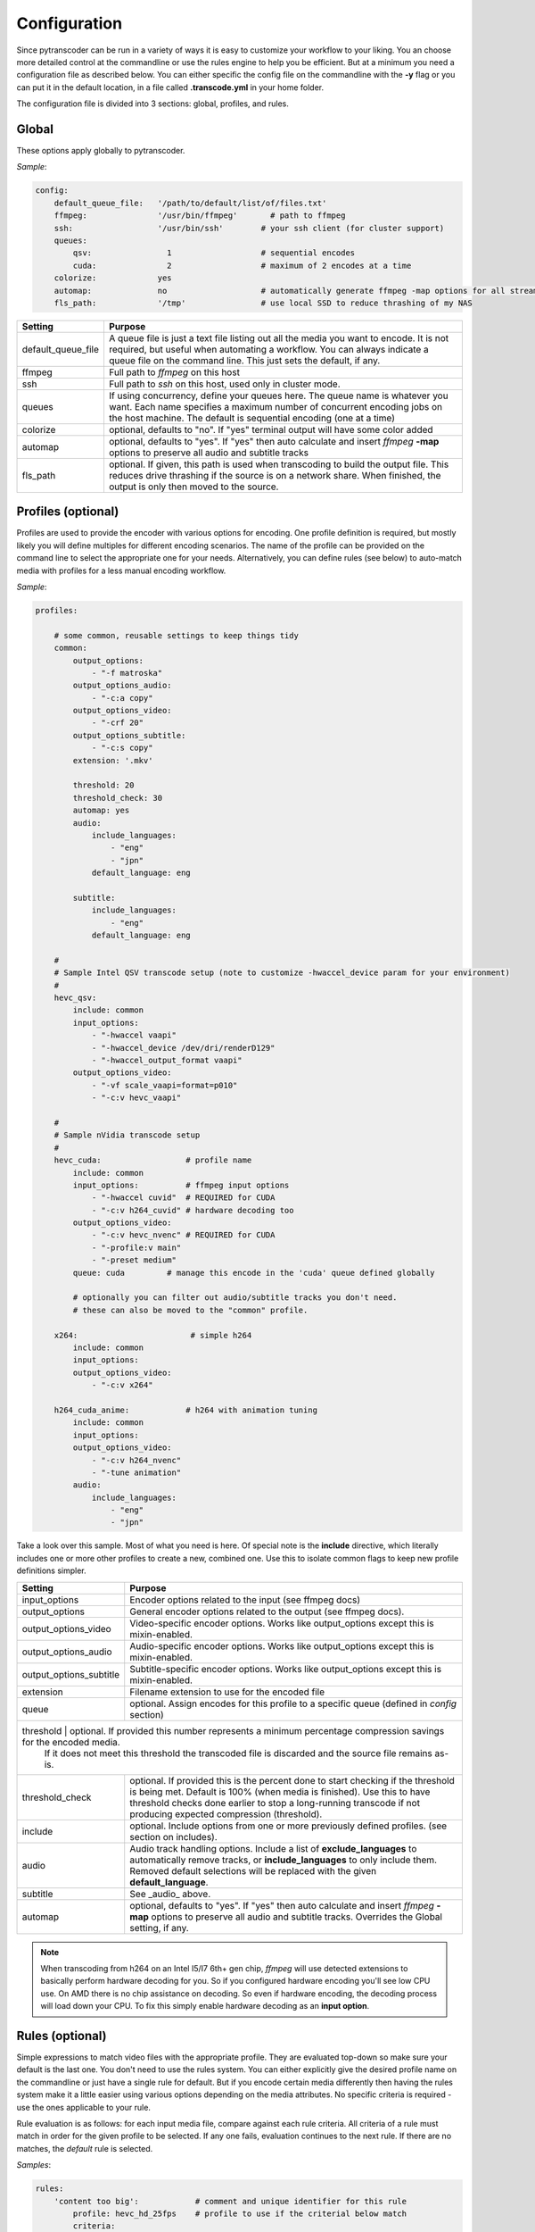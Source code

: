 =============
Configuration
=============

Since pytranscoder can be run in a variety of ways it is easy to customize your workflow to your liking.  You an choose more detailed
control at the commandline or use the rules engine to help you be efficient. But at a minimum you need a configuration file as
described below. You can either specific the config file on the commandline with the **-y** flag or you can put it in the default
location, in a file called **.transcode.yml** in your home folder.

The configuration file is divided into 3 sections: global, profiles, and rules.

------
Global
------

These options apply globally to pytranscoder.

*Sample*:

.. code-block:: yaml

    config:
        default_queue_file:   '/path/to/default/list/of/files.txt'
        ffmpeg:               '/usr/bin/ffmpeg'       # path to ffmpeg
        ssh:                  '/usr/bin/ssh'        # your ssh client (for cluster support)
        queues:
            qsv:                1                   # sequential encodes
            cuda:               2                   # maximum of 2 encodes at a time
        colorize:             yes
        automap:              no                    # automatically generate ffmpeg -map options for all streams
        fls_path:             '/tmp'                # use local SSD to reduce thrashing of my NAS

+-----------------------+-------------------------------------------------------------------------------------------------------------------------------------------------------------------------------------------------------------------------------------------+
| Setting               | Purpose                                                                                                                                                                                                                                   |
+=======================+===========================================================================================================================================================================================================================================+
| default_queue_file    | A queue file is just a text file listing out all the media you want to encode. It is not required, but useful when automating a workflow. You can always indicate a queue file on the command line. This just sets the default, if any.   |
+-----------------------+-------------------------------------------------------------------------------------------------------------------------------------------------------------------------------------------------------------------------------------------+
| ffmpeg                | Full path to *ffmpeg* on this host                                                                                                                                                                                                        |
+-----------------------+-------------------------------------------------------------------------------------------------------------------------------------------------------------------------------------------------------------------------------------------+
| ssh                   | Full path to *ssh* on this host, used only in cluster mode.                                                                                                                                                                               |
+-----------------------+-------------------------------------------------------------------------------------------------------------------------------------------------------------------------------------------------------------------------------------------+
| queues                | If using concurrency, define your queues here. The queue name is whatever you want. Each name specifies a maximum number of concurrent encoding jobs on the host machine. The default is sequential encoding (one at a time)              |
+-----------------------+-------------------------------------------------------------------------------------------------------------------------------------------------------------------------------------------------------------------------------------------+
| colorize              | optional, defaults to "no". If "yes" terminal output will have some color added                                                                                                                                                           |
+-----------------------+-------------------------------------------------------------------------------------------------------------------------------------------------------------------------------------------------------------------------------------------+
| automap               | optional, defaults to "yes". If "yes" then auto calculate and insert *ffmpeg* **-map** options to preserve all audio and subtitle tracks                                                                                                  |
+-----------------------+-------------------------------------------------------------------------------------------------------------------------------------------------------------------------------------------------------------------------------------------+
| fls_path              | optional. If given, this path is used when transcoding to build the output file. This reduces drive thrashing if the source is on a network share. When finished, the output is only then moved to the source.                            |
+-----------------------+-------------------------------------------------------------------------------------------------------------------------------------------------------------------------------------------------------------------------------------------+


-------------------
Profiles (optional)
-------------------

Profiles are used to provide the encoder with various options for encoding. One profile definition is required, but mostly likely
you will define multiples for different encoding scenarios.  The name of the profile can be provided on the command line
to select the appropriate one for your needs. Alternatively, you can define rules (see below) to auto-match media with profiles for a less manual encoding workflow.

*Sample*:

.. code-block:: yaml

    profiles:

        # some common, reusable settings to keep things tidy
        common:
            output_options:
                - "-f matroska"
            output_options_audio:
                - "-c:a copy"
            output_options_video:
                - "-crf 20"
            output_options_subtitle:
                - "-c:s copy"
            extension: '.mkv'

            threshold: 20
            threshold_check: 30
            automap: yes
            audio:
                include_languages:
                    - "eng"
                    - "jpn"
                default_language: eng

            subtitle:
                include_languages:
                    - "eng"
                default_language: eng

        #
        # Sample Intel QSV transcode setup (note to customize -hwaccel_device param for your environment)
        #
        hevc_qsv:
            include: common
            input_options:
                - "-hwaccel vaapi"
                - "-hwaccel_device /dev/dri/renderD129"
                - "-hwaccel_output_format vaapi"
            output_options_video:
                - "-vf scale_vaapi=format=p010"
                - "-c:v hevc_vaapi"

        #
        # Sample nVidia transcode setup
        #
        hevc_cuda:                  # profile name
            include: common
            input_options:          # ffmpeg input options
                - "-hwaccel cuvid"  # REQUIRED for CUDA
                - "-c:v h264_cuvid" # hardware decoding too
            output_options_video:
                - "-c:v hevc_nvenc" # REQUIRED for CUDA
                - "-profile:v main"
                - "-preset medium"
            queue: cuda		# manage this encode in the 'cuda' queue defined globally

            # optionally you can filter out audio/subtitle tracks you don't need.
            # these can also be moved to the "common" profile.

        x264:                        # simple h264
            include: common
            input_options:
            output_options_video:
                - "-c:v x264"

        h264_cuda_anime:            # h264 with animation tuning
            include: common
            input_options:
            output_options_video:
                - "-c:v h264_nvenc"
                - "-tune animation"
            audio:
                include_languages:
                    - "eng"
                    - "jpn"


Take a look over this sample.  Most of what you need is here.  Of special note is the **include** directive, which literally includes
one or more other profiles to create a new, combined one. Use this to isolate common flags to keep new profile definitions simpler.

+-------------------------+-------------------------------------------------------------------------------------------------------------------------------------------------------------------------------+
| Setting                 | Purpose                                                                                                                                                                       |
+=========================+===============================================================================================================================================================================+
| input_options           | Encoder options related to the input (see ffmpeg docs)                                                                                                                        |
+-------------------------+-------------------------------------------------------------------------------------------------------------------------------------------------------------------------------+
| output_options          | General encoder options related to the output (see ffmpeg docs).                                                                                                              |
+-------------------------+-------------------------------------------------------------------------------------------------------------------------------------------------------------------------------+
| output_options_video    | Video-specific encoder options. Works like output_options except this is mixin-enabled.                                                                                       |
+-------------------------+-------------------------------------------------------------------------------------------------------------------------------------------------------------------------------+
| output_options_audio    | Audio-specific encoder options. Works like output_options except this is mixin-enabled.                                                                                       |
+-------------------------+-------------------------------------------------------------------------------------------------------------------------------------------------------------------------------+
| output_options_subtitle | Subtitle-specific encoder options. Works like output_options except this is mixin-enabled.                                                                                    |
+-------------------------+-------------------------------------------------------------------------------------------------------------------------------------------------------------------------------+
| extension               | Filename extension to use for the encoded file                                                                                                                                |
+-------------------------+-------------------------------------------------------------------------------------------------------------------------------------------------------------------------------+
| queue                   | optional. Assign encodes for this profile to a specific queue (defined in *config* section)                                                                                   |
+-------------------------+-------------------------------------------------------------------------------------------------------------------------------------------------------------------------------+
| threshold             | optional. If provided this number represents a minimum percentage compression savings for the encoded media.                                                                    |
|                       | If it does not meet this threshold the transcoded file is discarded and the source file remains as-is.                                                                          |
+-----------------------+---------------------------------------------------------------------------------------------------------------------------------------------------------------------------------+
| threshold_check       | optional. If provided this is the percent done to start checking if the threshold is being met.                                                                                 |
|                       | Default is 100% (when media is finished). Use this to have threshold checks done earlier to stop a long-running transcode if not producing expected compression (threshold).    |
+-----------------------+---------------------------------------------------------------------------------------------------------------------------------------------------------------------------------+
| include               | optional. Include options from one or more previously defined profiles. (see section on includes).                                                                              |
+-----------------------+---------------------------------------------------------------------------------------------------------------------------------------------------------------------------------+
| audio                 | Audio track handling options. Include a list of **exclude_languages** to automatically remove tracks, or **include_languages** to only include them.                            |
|                       | Removed default selections will be replaced with the given **default_language**.                                                                                                |
+-----------------------+---------------------------------------------------------------------------------------------------------------------------------------------------------------------------------+
| subtitle              | See _audio_ above.                                                                                                                                                              |
+-----------------------+---------------------------------------------------------------------------------------------------------------------------------------------------------------------------------+
| automap               | optional, defaults to "yes". If "yes" then auto calculate and insert *ffmpeg* **-map** options to preserve all audio and subtitle tracks.                                       |
|                       | Overrides the Global setting, if any.                                                                                                                                           |
+-----------------------+---------------------------------------------------------------------------------------------------------------------------------------------------------------------------------+

.. note::
    When transcoding from h264 on an Intel I5/I7 6th+ gen chip, *ffmpeg* will use detected extensions to basically perform hardware decoding for you. So if you configured hardware encoding you'll see low CPU use. On AMD there is no chip assistance on decoding.  So even if hardware encoding, the decoding process will load down your CPU. To fix this simply enable hardware decoding as an **input option**.

----------------
Rules (optional)
----------------

Simple expressions to match video files with the appropriate profile. They are evaluated top-down so
make sure your default is the last one. You don't need to use the rules system. You can either
explicitly give the desired profile name on the commandline or just have a single rule for default.
But if you encode certain media differently then having the rules system make it a little easier
using various options depending on the media attributes.  No specific criteria is required - use the ones
applicable to your rule.

Rule evaluation is as follows: for each input media file, compare against each rule criteria. All criteria of a rule must match
in order for the given profile to be selected.  If any one fails, evaluation continues to the next
rule. If there are no matches, the *default* rule is selected.

*Samples*:

.. code-block:: yaml

    rules:
        'content too big':            # comment and unique identifier for this rule
            profile: hevc_hd_25fps    # profile to use if the criterial below match
            criteria:
                runtime:      '<180'    # less than 3 hours long
                filesize_mb:  '>5000'   # ..and media file larger than 5 gigabytes
                fps: '>25'              # ..and framerate > 25

        'already best codec':
            profile: 'SKIP'     # special keyword SKIP, means anything that matches this rule won't get transcoded
            criteria:
                'vcodec': 'hevc'	# if media video is encoded with hevc already

        'skip files that are not appropriate for hevc':
            profile: 'SKIP'
            criteria:
                filesize_mb: '<600'     # video file is less than 600mb
                runtime: '<40'          # ..and total runtime < 40 minutes

        'anime to h264':
            profile: h264_cuda_anime
            criteria:
                filesize_mb: '>2500'    # larger than 2.5g
                vcodec: '!hevc'         # not encoded with hevc
                path: '/media/anime/.*' # in a anime folder (regex)

        'half-hour videos':
            profile: 'x264'             # use profile called "x264"
            criteria:
                filesize_mb: '>500'     # 400mb file size or greater
                runtime: '<31'        	# 30 minutes or less runtime
                vcodec: '!hevc'	       	# NOT hevc encoded video

        'small enough already':         # skip if <2.5g size, between 720p and 1080p, and between 30 and 64 minutes long.
            profile: SKIP               # transcoding these will probably cause a noticeable quality loss so skip.
            criteria:
                filesize_mb: '<2500'    # less than 2.5 gigabytes
                res_height: '720-1081'  # 1080p, allowing for random oddball resolutions still in the HD range
                runtime:  '35-65'       # between 35 and 65 minutes long

        'default':                      # this will be the DEFAULT (no criteria implies a match)
            profile: hevc_cuda
            criteria:
                vcodec: '!hevc'


+---------------+-------------------------------------------------------------------------------------------------------------------------------------------------------------------------------+
| Setting       | Purpose                                                                                                                                                                       |
+===============+===============================================================================================================================================================================+
| profile       | The defined profile name (from above) to select if this rule criteria matches. If the profile name is *SKIP* then matched media will not be transcoded                        |
+---------------+-------------------------------------------------------------------------------------------------------------------------------------------------------------------------------+
| runtime       | Total run time of media, in minutes. Determined by ffmpeg. Optionally can use < or > or a range                                                                               |
+---------------+-------------------------------------------------------------------------------------------------------------------------------------------------------------------------------+
| source_size   | Size, in megabytes, of the media file. Optionally an use < or > or a range                                                                                                    |
+---------------+-------------------------------------------------------------------------------------------------------------------------------------------------------------------------------+
| fps           | Frames per second. Determined by ffmpeg. Optionally can use < or > or a range                                                                                                 |
+---------------+-------------------------------------------------------------------------------------------------------------------------------------------------------------------------------+
| vcodec        | Video codec used on the source media. Determined by ffmpeg. Can use ! to indicate *not* condition (negative match)                                                            |
+---------------+-------------------------------------------------------------------------------------------------------------------------------------------------------------------------------+
| res_height    | Video vertical resolution. Determined by ffmpeg. Optionally can use < or > or a range                                                                                         |
+---------------+-------------------------------------------------------------------------------------------------------------------------------------------------------------------------------+
| res_width     | Video horizontal resolution. Determined by ffmpeg. Optionally can use < or > or a range                                                                                       |
+---------------+-------------------------------------------------------------------------------------------------------------------------------------------------------------------------------+

.. note::
    For those settings that allow operators, put the operator first (< or >) followed by the number. For those that allow a range
    provide the lower and upper range with a hyphen (-) between.  No spaces are allowed in criteria.

